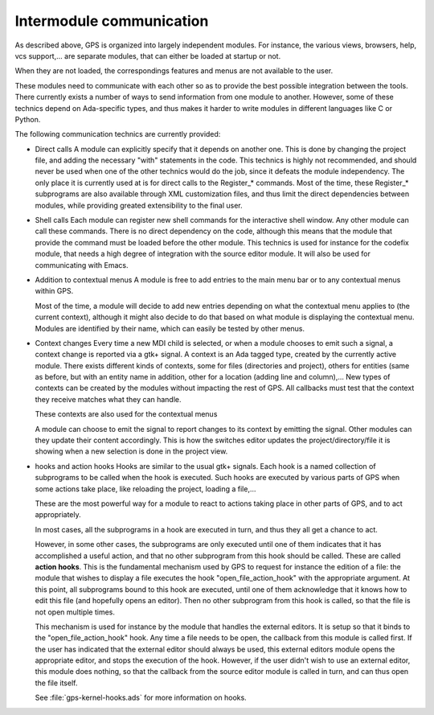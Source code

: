 *************************
Intermodule communication
*************************

As described above, GPS is organized into largely independent
modules. For instance, the various views, browsers, help, vcs
support,... are separate modules, that can either be loaded at startup
or not.

When they are not loaded, the correspondings features and menus are not
available to the user.

These modules need to communicate with each other so as to provide the
best possible integration between the tools. There currently exists a
number of ways to send information from one module to
another. However, some of these technics depend on Ada-specific types,
and thus makes it harder to write modules in different languages like
C or Python.

The following communication technics are currently provided:

* Direct calls
  A module can explicitly specify that it depends on another one. This
  is done by changing the project file, and adding the necessary "with"
  statements in the code.  This technics is highly not recommended, and
  should never be used when one of the other technics would do the job,
  since it defeats the module independency.  The only place it is
  currently used at is for direct calls to the Register_* commands.
  Most of the time, these Register_* subprograms are also available through
  XML customization files, and thus limit the direct dependencies between
  modules, while providing greated extensibility to the final user.

* Shell calls
  Each module can register new shell commands for the interactive shell
  window.  Any other module can call these commands. There is no direct
  dependency on the code, although this means that the module that
  provide the command must be loaded before the other module.  This
  technics is used for instance for the codefix module, that needs a
  high degree of integration with the source editor module. It will also
  be used for communicating with Emacs.

* Addition to contextual menus
  A module is free to add entries to the main menu bar or to any
  contextual menus within GPS.

  Most of the time, a module will decide to add new entries depending on
  what the contextual menu applies to (the current context), although it
  might also decide to do that based on what module is displaying the
  contextual menu. Modules are identified by their name, which can
  easily be tested by other menus.

* Context changes
  Every time a new MDI child is selected, or when a module chooses to
  emit such a signal, a context change is reported via a gtk+ signal. A
  context is an Ada tagged type, created by the currently active
  module. There exists different kinds of contexts, some for files
  (directories and project), others for entities (same as before, but
  with an entity name in addition, other for a location (adding line and
  column),...  New types of contexts can be created by the modules
  without impacting the rest of GPS. All callbacks must test that the
  context they receive matches what they can handle.

  These contexts are also used for the contextual menus

  A module can choose to emit the signal to report changes to its
  context by emitting the signal. Other modules can they update their
  content accordingly. This is how the switches editor updates the
  project/directory/file it is showing when a new selection is done in
  the project view.

* hooks and action hooks
  Hooks are similar to the usual gtk+ signals.
  Each hook is a named collection of subprograms to be called when the hook is
  executed. Such hooks are executed by various parts of GPS when some actions
  take place, like reloading the project, loading a file,...

  These are the most powerful way for a module to react to actions taking place
  in other parts of GPS, and to act appropriately.

  In most cases, all the subprograms in a hook are executed in turn, and thus
  they all get a chance to act.

  However, in some other cases, the subprograms are only executed until one of
  them indicates that it has accomplished a useful action, and that no other
  subprogram from this hook should be called. These are called **action hooks**.
  This is the fundamental mechanism used by GPS to request for instance the
  edition of a file: the module that wishes to display a file executes the
  hook "open_file_action_hook" with the appropriate argument. At this point, all
  subprograms bound to this hook are executed, until one of them acknowledge that
  it knows how to edit this file (and hopefully opens an editor). Then no other
  subprogram from this hook is called, so that the file is not open multiple
  times.

  This mechanism is used for instance by the module that handles the external
  editors. It is setup so that it binds to the "open_file_action_hook" hook. Any
  time a file needs to be open, the callback from this module is called first.
  If the user has indicated that the external editor should always be used, this
  external editors module opens the appropriate editor, and stops the execution
  of the hook. However, if the user didn't wish to use an external editor, this
  module does nothing, so that the callback from the source editor module is
  called in turn, and can thus open the file itself.

  See :file:`gps-kernel-hooks.ads` for more information on hooks.


